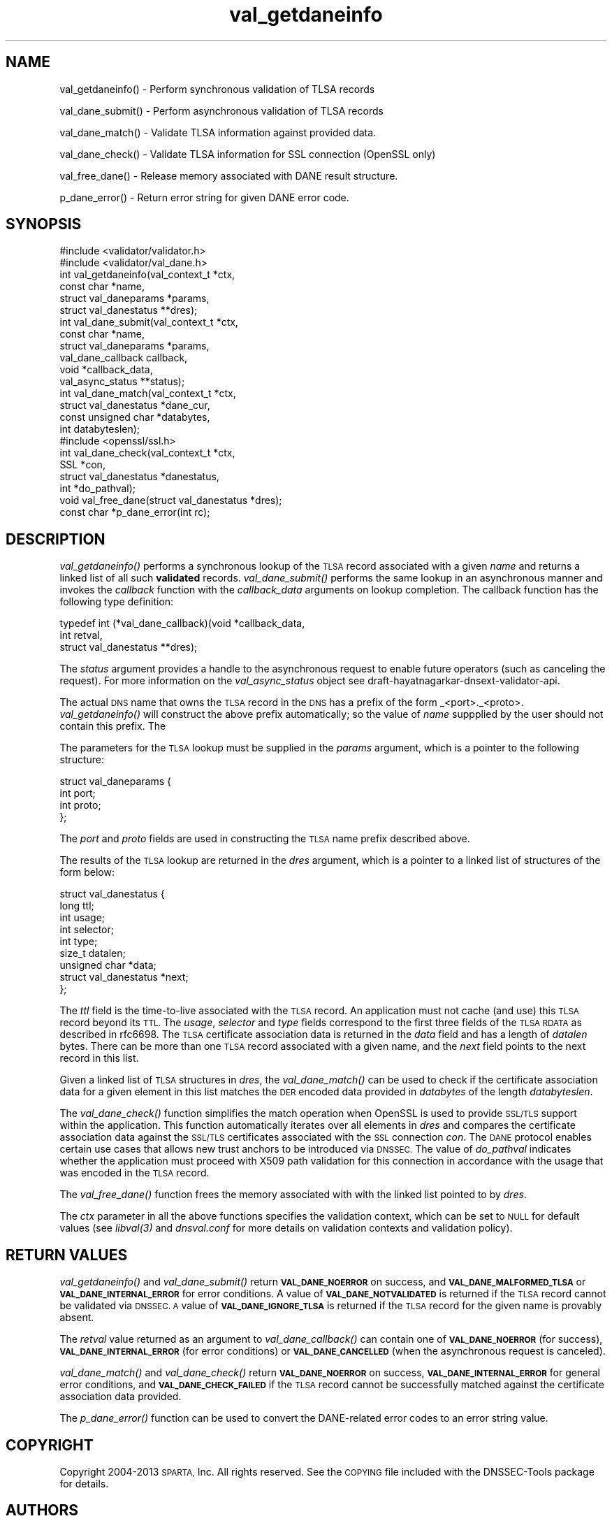 .\" Automatically generated by Pod::Man 4.09 (Pod::Simple 3.35)
.\"
.\" Standard preamble:
.\" ========================================================================
.de Sp \" Vertical space (when we can't use .PP)
.if t .sp .5v
.if n .sp
..
.de Vb \" Begin verbatim text
.ft CW
.nf
.ne \\$1
..
.de Ve \" End verbatim text
.ft R
.fi
..
.\" Set up some character translations and predefined strings.  \*(-- will
.\" give an unbreakable dash, \*(PI will give pi, \*(L" will give a left
.\" double quote, and \*(R" will give a right double quote.  \*(C+ will
.\" give a nicer C++.  Capital omega is used to do unbreakable dashes and
.\" therefore won't be available.  \*(C` and \*(C' expand to `' in nroff,
.\" nothing in troff, for use with C<>.
.tr \(*W-
.ds C+ C\v'-.1v'\h'-1p'\s-2+\h'-1p'+\s0\v'.1v'\h'-1p'
.ie n \{\
.    ds -- \(*W-
.    ds PI pi
.    if (\n(.H=4u)&(1m=24u) .ds -- \(*W\h'-12u'\(*W\h'-12u'-\" diablo 10 pitch
.    if (\n(.H=4u)&(1m=20u) .ds -- \(*W\h'-12u'\(*W\h'-8u'-\"  diablo 12 pitch
.    ds L" ""
.    ds R" ""
.    ds C` ""
.    ds C' ""
'br\}
.el\{\
.    ds -- \|\(em\|
.    ds PI \(*p
.    ds L" ``
.    ds R" ''
.    ds C`
.    ds C'
'br\}
.\"
.\" Escape single quotes in literal strings from groff's Unicode transform.
.ie \n(.g .ds Aq \(aq
.el       .ds Aq '
.\"
.\" If the F register is >0, we'll generate index entries on stderr for
.\" titles (.TH), headers (.SH), subsections (.SS), items (.Ip), and index
.\" entries marked with X<> in POD.  Of course, you'll have to process the
.\" output yourself in some meaningful fashion.
.\"
.\" Avoid warning from groff about undefined register 'F'.
.de IX
..
.if !\nF .nr F 0
.if \nF>0 \{\
.    de IX
.    tm Index:\\$1\t\\n%\t"\\$2"
..
.    if !\nF==2 \{\
.        nr % 0
.        nr F 2
.    \}
.\}
.\"
.\" Accent mark definitions (@(#)ms.acc 1.5 88/02/08 SMI; from UCB 4.2).
.\" Fear.  Run.  Save yourself.  No user-serviceable parts.
.    \" fudge factors for nroff and troff
.if n \{\
.    ds #H 0
.    ds #V .8m
.    ds #F .3m
.    ds #[ \f1
.    ds #] \fP
.\}
.if t \{\
.    ds #H ((1u-(\\\\n(.fu%2u))*.13m)
.    ds #V .6m
.    ds #F 0
.    ds #[ \&
.    ds #] \&
.\}
.    \" simple accents for nroff and troff
.if n \{\
.    ds ' \&
.    ds ` \&
.    ds ^ \&
.    ds , \&
.    ds ~ ~
.    ds /
.\}
.if t \{\
.    ds ' \\k:\h'-(\\n(.wu*8/10-\*(#H)'\'\h"|\\n:u"
.    ds ` \\k:\h'-(\\n(.wu*8/10-\*(#H)'\`\h'|\\n:u'
.    ds ^ \\k:\h'-(\\n(.wu*10/11-\*(#H)'^\h'|\\n:u'
.    ds , \\k:\h'-(\\n(.wu*8/10)',\h'|\\n:u'
.    ds ~ \\k:\h'-(\\n(.wu-\*(#H-.1m)'~\h'|\\n:u'
.    ds / \\k:\h'-(\\n(.wu*8/10-\*(#H)'\z\(sl\h'|\\n:u'
.\}
.    \" troff and (daisy-wheel) nroff accents
.ds : \\k:\h'-(\\n(.wu*8/10-\*(#H+.1m+\*(#F)'\v'-\*(#V'\z.\h'.2m+\*(#F'.\h'|\\n:u'\v'\*(#V'
.ds 8 \h'\*(#H'\(*b\h'-\*(#H'
.ds o \\k:\h'-(\\n(.wu+\w'\(de'u-\*(#H)/2u'\v'-.3n'\*(#[\z\(de\v'.3n'\h'|\\n:u'\*(#]
.ds d- \h'\*(#H'\(pd\h'-\w'~'u'\v'-.25m'\f2\(hy\fP\v'.25m'\h'-\*(#H'
.ds D- D\\k:\h'-\w'D'u'\v'-.11m'\z\(hy\v'.11m'\h'|\\n:u'
.ds th \*(#[\v'.3m'\s+1I\s-1\v'-.3m'\h'-(\w'I'u*2/3)'\s-1o\s+1\*(#]
.ds Th \*(#[\s+2I\s-2\h'-\w'I'u*3/5'\v'-.3m'o\v'.3m'\*(#]
.ds ae a\h'-(\w'a'u*4/10)'e
.ds Ae A\h'-(\w'A'u*4/10)'E
.    \" corrections for vroff
.if v .ds ~ \\k:\h'-(\\n(.wu*9/10-\*(#H)'\s-2\u~\d\s+2\h'|\\n:u'
.if v .ds ^ \\k:\h'-(\\n(.wu*10/11-\*(#H)'\v'-.4m'^\v'.4m'\h'|\\n:u'
.    \" for low resolution devices (crt and lpr)
.if \n(.H>23 .if \n(.V>19 \
\{\
.    ds : e
.    ds 8 ss
.    ds o a
.    ds d- d\h'-1'\(ga
.    ds D- D\h'-1'\(hy
.    ds th \o'bp'
.    ds Th \o'LP'
.    ds ae ae
.    ds Ae AE
.\}
.rm #[ #] #H #V #F C
.\" ========================================================================
.\"
.IX Title "val_getdaneinfo 3"
.TH val_getdaneinfo 3 "2016-12-16" "perl v5.26.2" "Programmer's Manual"
.\" For nroff, turn off justification.  Always turn off hyphenation; it makes
.\" way too many mistakes in technical documents.
.if n .ad l
.nh
.SH "NAME"
val_getdaneinfo() \- Perform synchronous validation of TLSA records
.PP
val_dane_submit() \- Perform asynchronous validation of TLSA records
.PP
val_dane_match() \- Validate TLSA information against provided data.
.PP
val_dane_check() \- Validate TLSA information for SSL connection
(OpenSSL only)
.PP
val_free_dane() \- Release memory associated with DANE result 
structure.
.PP
p_dane_error() \- Return error string for given DANE error code.
.SH "SYNOPSIS"
.IX Header "SYNOPSIS"
.Vb 2
\&  #include <validator/validator.h>
\&  #include <validator/val_dane.h>
\&
\&  int val_getdaneinfo(val_context_t *ctx,
\&                    const char *name,
\&                    struct val_daneparams *params,
\&                    struct val_danestatus **dres);
\&
\&  int val_dane_submit(val_context_t *ctx,
\&                    const char *name,
\&                    struct val_daneparams *params,
\&                    val_dane_callback callback,
\&                    void *callback_data,
\&                    val_async_status **status);
\&
\&  int val_dane_match(val_context_t *ctx,
\&                   struct val_danestatus *dane_cur,
\&                   const unsigned char *databytes,
\&                   int databyteslen);
\&
\&  #include <openssl/ssl.h>
\&  int val_dane_check(val_context_t *ctx,
\&                   SSL *con,
\&                   struct val_danestatus *danestatus,
\&                   int *do_pathval);
\&
\&  void val_free_dane(struct val_danestatus *dres);
\&
\&  const char *p_dane_error(int rc);
.Ve
.SH "DESCRIPTION"
.IX Header "DESCRIPTION"
\&\fI\fIval_getdaneinfo()\fI\fR performs a synchronous lookup of the \s-1TLSA\s0 record
associated with a given \fIname\fR and returns a linked list of all such
\&\fBvalidated\fR records.  \fI\fIval_dane_submit()\fI\fR performs the same lookup in 
an asynchronous manner and invokes the \fIcallback\fR function with the
\&\fIcallback_data\fR arguments on lookup completion. The callback function
has the following type definition:
.PP
.Vb 3
\&  typedef int (*val_dane_callback)(void *callback_data,
\&                                 int retval,
\&                                 struct val_danestatus **dres);
.Ve
.PP
The \fIstatus\fR argument provides a handle to the asynchronous request to
enable future operators (such as canceling the
request). For more information on the \fIval_async_status\fR object see 
draft-hayatnagarkar-dnsext-validator-api.
.PP
The actual \s-1DNS\s0 name that owns the \s-1TLSA\s0 record in the
\&\s-1DNS\s0 has a prefix of the form _<port>._<proto>. \fI\fIval_getdaneinfo()\fI\fR
will construct the above prefix automatically; so the value of \fIname\fR
suppplied by the user should not contain this prefix. The
.PP
The parameters for the \s-1TLSA\s0 lookup must be supplied in the \fIparams\fR
argument, which is a pointer to the following structure:
.PP
.Vb 4
\&  struct val_daneparams {
\&    int port;
\&    int proto;
\&  };
.Ve
.PP
The \fIport\fR and \fIproto\fR fields are used in constructing the \s-1TLSA\s0 name
prefix described above.
.PP
The results of the \s-1TLSA\s0 lookup are returned in the \fIdres\fR argument,
which is a pointer to a linked list of structures of the 
form below:
.PP
.Vb 9
\&  struct val_danestatus {
\&    long ttl;
\&    int usage;
\&    int selector;
\&    int type;
\&    size_t datalen;
\&    unsigned char *data;
\&    struct val_danestatus *next;
\&  };
.Ve
.PP
The \fIttl\fR field is the time-to-live associated with the \s-1TLSA\s0 record. An
application must not cache (and use) this \s-1TLSA\s0 record beyond its \s-1TTL.\s0
The \fIusage\fR, \fIselector\fR and \fItype\fR fields correspond to the first
three fields of the \s-1TLSA RDATA\s0 as described in rfc6698. The \s-1TLSA\s0
certificate association data is returned in the \fIdata\fR field and has
a length of \fIdatalen\fR bytes. There can be more than one \s-1TLSA\s0 record
associated with a given name, and the \fInext\fR field points to the next
record in this list.
.PP
Given a linked list of \s-1TLSA\s0 structures in \fIdres\fR, the
\&\fI\fIval_dane_match()\fI\fR can be used to check if the certificate association
data for a given element in this list matches the \s-1DER\s0 encoded data
provided in \fIdatabytes\fR of the length \fIdatabyteslen\fR.
.PP
The \fI\fIval_dane_check()\fI\fR function simplifies the match operation when
OpenSSL is used to provide \s-1SSL/TLS\s0 support within the application.
This function automatically iterates over all elements in \fIdres\fR and
compares the certificate association data against the \s-1SSL/TLS\s0
certificates associated with the \s-1SSL\s0 connection \fIcon\fR. The \s-1DANE\s0
protocol enables certain use cases that allows new trust anchors to be
introduced via \s-1DNSSEC.\s0 The value of \fIdo_pathval\fR indicates whether
the application must proceed with X509 path validation for this
connection in accordance with the usage that was encoded in the \s-1TLSA\s0
record.
.PP
The \fI\fIval_free_dane()\fI\fR function frees the memory associated with 
with the linked list pointed to by \fIdres\fR.
.PP
The \fIctx\fR parameter in all the above functions specifies the validation
context, which can be set to \s-1NULL\s0 for default values (see \fI\fIlibval\fI\|(3)\fR
and \fIdnsval.conf\fR for more details on validation contexts and
validation policy).
.SH "RETURN VALUES"
.IX Header "RETURN VALUES"
\&\fI\fIval_getdaneinfo()\fI\fR and \fI\fIval_dane_submit()\fI\fR return \fB\s-1VAL_DANE_NOERROR\s0\fR
on success, and \fB\s-1VAL_DANE_MALFORMED_TLSA\s0\fR or \fB\s-1VAL_DANE_INTERNAL_ERROR\s0\fR
for error conditions. A value of \fB\s-1VAL_DANE_NOTVALIDATED\s0\fR is returned if
the \s-1TLSA\s0 record cannot be validated via \s-1DNSSEC. A\s0 value of
\&\fB\s-1VAL_DANE_IGNORE_TLSA\s0\fR is returned if the \s-1TLSA\s0 record for the given name
is provably absent.
.PP
The \fIretval\fR value returned as an argument to \fI\fIval_dane_callback()\fI\fR
can contain one of \fB\s-1VAL_DANE_NOERROR\s0\fR (for success),
\&\fB\s-1VAL_DANE_INTERNAL_ERROR\s0\fR (for error conditions) or
\&\fB\s-1VAL_DANE_CANCELLED\s0\fR (when the asynchronous request is canceled).
.PP
\&\fI\fIval_dane_match()\fI\fR and \fI\fIval_dane_check()\fI\fR return \fB\s-1VAL_DANE_NOERROR\s0\fR on
success, \fB\s-1VAL_DANE_INTERNAL_ERROR\s0\fR for general error conditions, and
\&\fB\s-1VAL_DANE_CHECK_FAILED\s0\fR if the \s-1TLSA\s0 record cannot be successfully matched
against the certificate association data provided.
.PP
The \fI\fIp_dane_error()\fI\fR function can be used to convert the DANE-related
error codes to an error string value.
.SH "COPYRIGHT"
.IX Header "COPYRIGHT"
Copyright 2004\-2013 \s-1SPARTA,\s0 Inc.  All rights reserved.
See the \s-1COPYING\s0 file included with the DNSSEC-Tools package for details.
.SH "AUTHORS"
.IX Header "AUTHORS"
Suresh Krishnaswamy
.SH "SEE ALSO"
.IX Header "SEE ALSO"
\&\fI\fIlibval\fI\|(3)\fR
.PP
\&\s-1RFC 6698\s0 (\s-1DANE\s0)
.PP
draft-hayatnagarkar-dnsext-validator-api
.PP
http://www.dnssec\-tools.org
